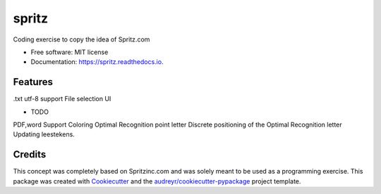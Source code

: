 ======
spritz
======

.. image:: https://img.shields.io/pypi/v/spritz.svg
        :target: https://pypi.python.org/pypi/spritz

.. image:: https://img.shields.io/travis/CH-Wong/spritz.svg
        :target: https://travis-ci.org/CH-Wong/spritz

.. image:: https://readthedocs.org/projects/spritz/badge/?version=latest
        :target: https://spritz.readthedocs.io/en/latest/?badge=latest
        :alt: Documentation Status

.. image:: https://pyup.io/repos/github/CH-Wong/spritz/shield.svg
     :target: https://pyup.io/repos/github/CH-Wong/spritz/
     :alt: Updates


Coding exercise to copy the idea of Spritz.com


* Free software: MIT license
* Documentation: https://spritz.readthedocs.io.


Features
--------
.txt utf-8 support
File selection UI


* TODO
PDF,word Support
Coloring Optimal Recognition point letter
Discrete positioning of the Optimal Recognition letter
Updating leestekens.



Credits
---------
This concept was completely based on Spritzinc.com and was solely meant to be
used as a programming exercise.
This package was created with Cookiecutter_ and the `audreyr/cookiecutter-pypackage`_ project template.

.. _Cookiecutter: https://github.com/audreyr/cookiecutter
.. _`audreyr/cookiecutter-pypackage`: https://github.com/audreyr/cookiecutter-pypackage
